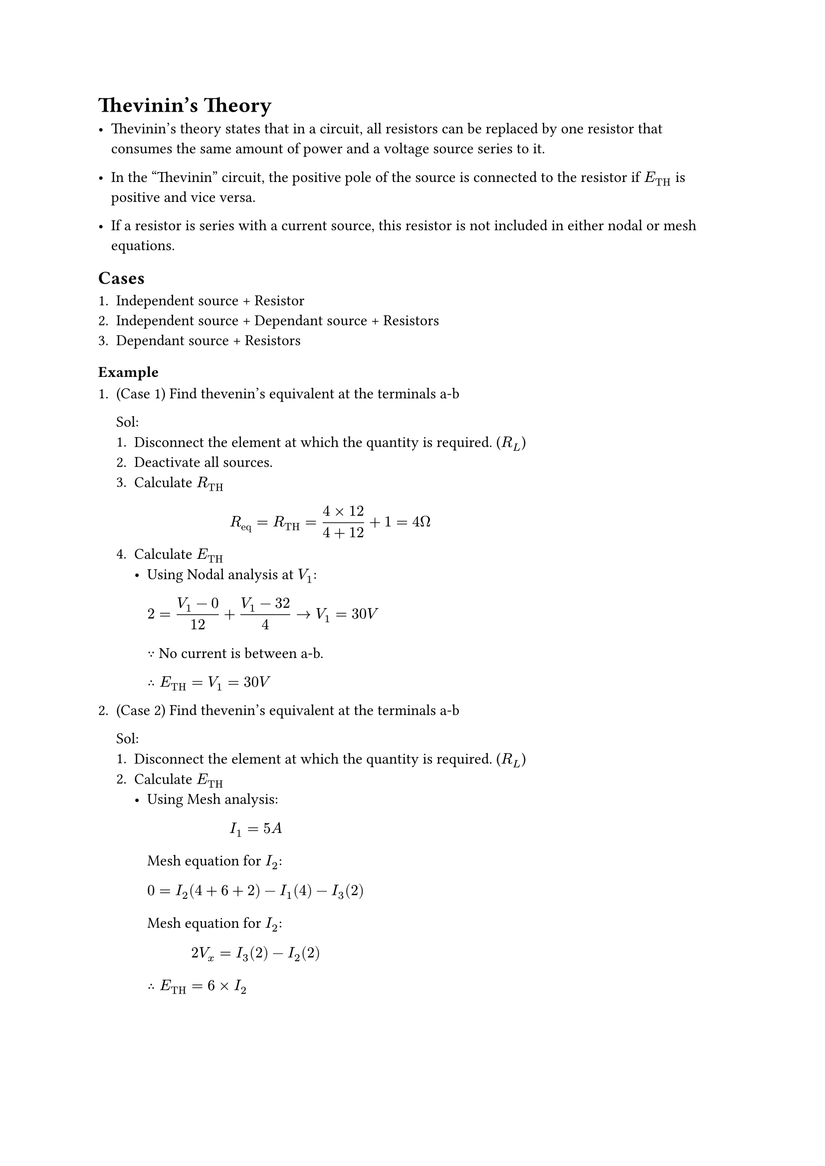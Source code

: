 = Thevinin's Theory

- Thevinin's theory states that in a circuit, all resistors can be replaced by one resistor that consumes the same amount of power and a voltage source series to it.

- In the "Thevinin" circuit, the positive pole of the source is connected to the resistor if $E_("TH")$ is positive and vice versa.

- If a resistor is series with a current source, this resistor is not included in either nodal or mesh equations.

== Cases

1. Independent source + Resistor
2. Independent source + Dependant source + Resistors
3. Dependant source + Resistors

=== Example

1. (Case 1) Find thevenin's equivalent at the terminals a-b

  Sol:
    1. Disconnect the element at which the quantity is required. ($R_L$)
    2. Deactivate all sources.
    3. Calculate $R_("TH")$
      $ R_("eq") = R_("TH") = (4 times 12) / (4 + 12) + 1 = 4 ohm $
    4. Calculate $E_("TH")$
      - Using Nodal analysis at $V_1$:
          $ 2 = (V_1 - 0) / 12 + (V_1 - 32) / 4 arrow.r V_1 = 30V $
          $because$ No current is between a-b.

          $therefore E_("TH") = V_1 = 30V$

2. (Case 2) Find thevenin's equivalent at the terminals a-b

  Sol:
    1. Disconnect the element at which the quantity is required. ($R_L$)
    2. Calculate $E_("TH")$
      - Using Mesh analysis:
        $ I_1 = 5A $
        Mesh equation for $I_2$:
        $ 0 = I_2(4 + 6 + 2) - I_1(4) - I_3(2) $
        Mesh equation for $I_2$:
        $ 2V_x = I_3(2) - I_2(2) $
        $therefore E_("TH") = 6 times I_2$
#pagebreak()
    3. Create a short circuit between a-b and calculate $I_("ab")$
      - Using Mesh analysis:
        $ I_1 &= 5A $
        $ 0 &= I_2(4 + 6 + 2) - I_1(4) - I_3(2) $
        $ 2V_x &= I_3(2) - I_2(2) - I_4(6) $
        $ 0 &= I_4(2 + 6) - I_2(6) $
        $ V_x &= 4(I_1 - I_2) $
        $ therefore R_("TH") &= (V_("ab")) / (I_("ab")) $

= Norton's theory

- Norton's theory states that in a circuit, all resistors can be replaced by one resistor that consumes the same amount of power and a current source parallel to it.

=== Examples

1. Find Norton's equivalent at the terminals a-b.

  Sol:
    1. Disconnect all sources.
    2. Calculate $R_N$.
      $ R_N = 6 ohm $
    3. Calculate $I_N = I_("ab")$.
      - Using nodal analysis:
        $ 0 = (V_1 - 1) / 6 + (V_1 - 0) / 3 + (V_1 - 0) / 10 $
      - Using KCL:
        $ (18 - 0) / 12 + (V_1 - 0) / 10 = I_("ab") $
    4. Draw the "Norton" circuit.
